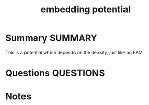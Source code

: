 #+TITLE: embedding potential
* Summary :SUMMARY:

  This is a potential which depends on the density, just like an EAM.
* Questions :QUESTIONS:
* Notes
  :LOGBOOK:
  CLOCK: [2021-03-03 Wed 11:58]--[2021-03-03 Wed 11:59] =>  0:01
  :END:
